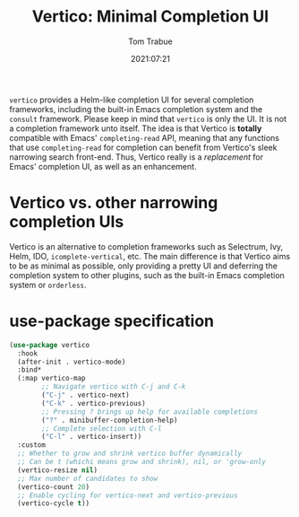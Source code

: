 #+title:    Vertico: Minimal Completion UI
#+author:   Tom Trabue
#+email:    tom.trabue@gmail.com
#+date:     2021:07:21
#+property: header-args:emacs-lisp :lexical t
#+tags:
#+STARTUP: fold

=vertico= provides a Helm-like completion UI for several completion frameworks,
including the built-in Emacs completion system and the =consult=
framework. Please keep in mind that =vertico= is only the UI. It is not a
completion framework unto itself. The idea is that Vertico is *totally*
compatible with Emacs' =completing-read= API, meaning that any functions that
use =completing-read= for completion can benefit from Vertico's sleek narrowing
search front-end. Thus, Vertico really is a /replacement/ for Emacs' completion
UI, as well as an enhancement.

* Vertico vs. other narrowing completion UIs
  Vertico is an alternative to completion frameworks such as Selectrum, Ivy,
  Helm, IDO, =icomplete-vertical=, etc. The main difference is that Vertico aims
  to be as minimal as possible, only providing a pretty UI and deferring the
  completion system to other plugins, such as the built-in Emacs completion
  system or =orderless=.

* use-package specification
  #+begin_src emacs-lisp
    (use-package vertico
      :hook
      (after-init . vertico-mode)
      :bind*
      (:map vertico-map
            ;; Navigate vertico with C-j and C-k
            ("C-j" . vertico-next)
            ("C-k" . vertico-previous)
            ;; Pressing ? brings up help for available completions
            ("?" . minibuffer-completion-help)
            ;; Complete selection with C-l
            ("C-l" . vertico-insert))
      :custom
      ;; Whether to grow and shrink vertico buffer dynamically
      ;; Can be t (whichi means grow and shrink), nil, or 'grow-only
      (vertico-resize nil)
      ;; Max number of candidates to show
      (vertico-count 20)
      ;; Enable cycling for vertico-next and vertico-previous
      (vertico-cycle t))
  #+end_src
